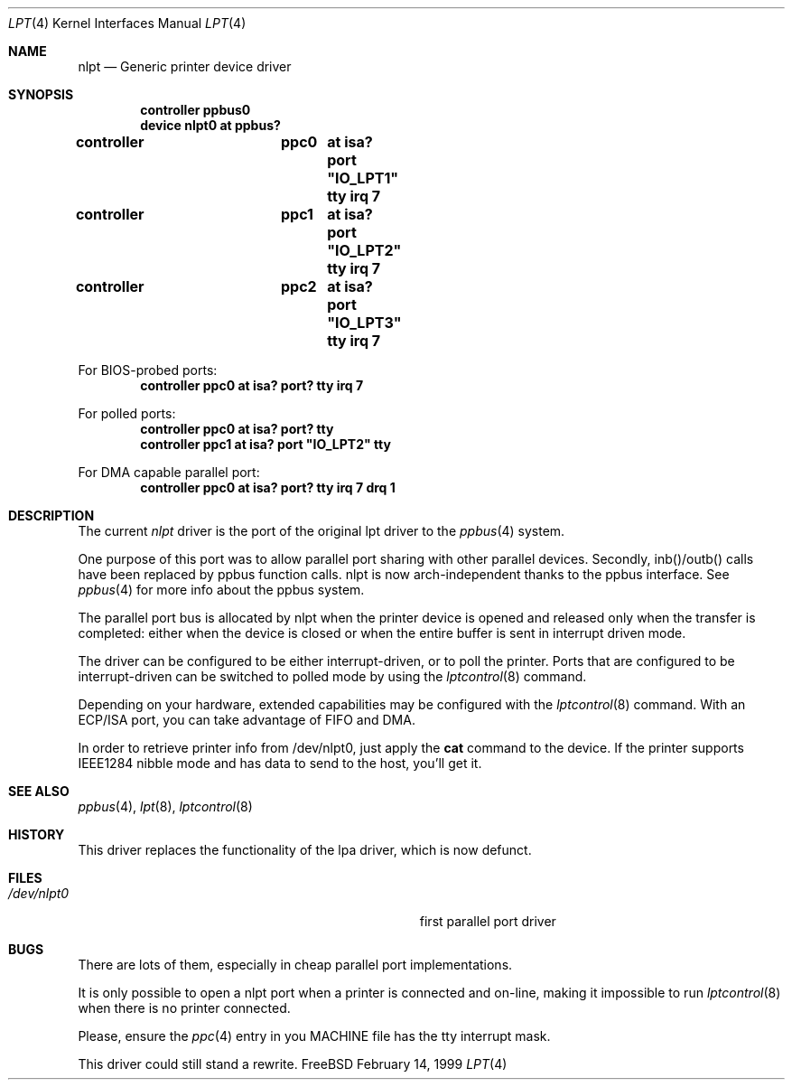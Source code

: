 .\"
.\" Copyright (c) 1993 Christopher G. Demetriou
.\" Copyright (c) 1994 Geoffrey M. Rehmet
.\" Copyright (c) 1999 Nicolas Souchu
.\" All rights reserved.
.\"
.\" Redistribution and use in source and binary forms, with or without
.\" modification, are permitted provided that the following conditions
.\" are met:
.\" 1. Redistributions of source code must retain the above copyright
.\"    notice, this list of conditions and the following disclaimer.
.\" 2. Redistributions in binary form must reproduce the above copyright
.\"    notice, this list of conditions and the following disclaimer in the
.\"    documentation and/or other materials provided with the distribution.
.\"
.\" THIS SOFTWARE IS PROVIDED BY THE AUTHOR AND CONTRIBUTORS ``AS IS'' AND
.\" ANY EXPRESS OR IMPLIED WARRANTIES, INCLUDING, BUT NOT LIMITED TO, THE
.\" IMPLIED WARRANTIES OF MERCHANTABILITY AND FITNESS FOR A PARTICULAR PURPOSE
.\" ARE DISCLAIMED.  IN NO EVENT SHALL THE AUTHOR OR CONTRIBUTORS BE LIABLE
.\" FOR ANY DIRECT, INDIRECT, INCIDENTAL, SPECIAL, EXEMPLARY, OR CONSEQUENTIAL
.\" DAMAGES (INCLUDING, BUT NOT LIMITED TO, PROCUREMENT OF SUBSTITUTE GOODS
.\" OR SERVICES; LOSS OF USE, DATA, OR PROFITS; OR BUSINESS INTERRUPTION)
.\" HOWEVER CAUSED AND ON ANY THEORY OF LIABILITY, WHETHER IN CONTRACT, STRICT
.\" LIABILITY, OR TORT (INCLUDING NEGLIGENCE OR OTHERWISE) ARISING IN ANY WAY
.\" OUT OF THE USE OF THIS SOFTWARE, EVEN IF ADVISED OF THE POSSIBILITY OF
.\" SUCH DAMAGE.
.\"
.\" $FreeBSD$
.\"
.Dd February 14, 1999
.Dt LPT 4
.Os FreeBSD
.Sh NAME
.Nm nlpt
.Nd
Generic printer device driver
.Sh SYNOPSIS
.Cd "controller ppbus0"
.Cd "device nlpt0 at ppbus?"
.Pp
.Cd "controller	ppc0	at isa? port" \&"IO_LPT1\&" tty irq 7
.Cd "controller	ppc1	at isa? port" \&"IO_LPT2\&" tty irq 7
.Cd "controller	ppc2	at isa? port" \&"IO_LPT3\&" tty irq 7
.Pp
For BIOS-probed ports:
.Cd "controller ppc0 at isa? port? tty irq 7"
.Pp
For polled ports:
.Cd "controller ppc0 at isa? port? tty"
.Cd "controller ppc1 at isa? port" \&"IO_LPT2\&" tty
.Pp
For DMA capable parallel port:
.Cd "controller ppc0 at isa? port? tty irq 7 drq 1"
.Sh DESCRIPTION
The current
.Em nlpt
driver is the port of the original lpt driver to the
.Xr ppbus 4
system.
.Pp
One purpose of this port was to allow parallel port sharing with other
parallel devices.
Secondly, inb()/outb() calls have been replaced by ppbus
function calls. nlpt is now arch-independent thanks to the ppbus interface.
See
.Xr ppbus 4
for more info about the ppbus system.
.Pp
The parallel port bus is allocated by nlpt when the printer device is opened
and released only when the transfer is completed: either when the device
is closed or when the entire buffer is sent in interrupt driven mode.
.Pp
The driver can be configured to be either interrupt-driven, or 
to poll the printer.  Ports that are configured to be 
interrupt-driven can be switched to polled mode by using the
.Xr lptcontrol 8
command.
.Pp
Depending on your hardware, extended capabilities may be configured with the
.Xr lptcontrol 8
command.
With an ECP/ISA port, you can take advantage
of FIFO and DMA.
.Pp
In order to retrieve printer info from /dev/nlpt0, just apply the
.Nm cat
command to the device.
If the printer supports IEEE1284 nibble mode and has
data to send to the host, you'll get it.
.Sh SEE ALSO
.Xr ppbus 4 ,
.Xr lpt 8 ,
.Xr lptcontrol 8
.Sh HISTORY
This driver replaces the functionality of the lpa
driver, which is now defunct.
.Sh FILES
.Bl -tag -width Pa -compact
.It Pa /dev/nlpt0
first parallel port driver
.El
.Sh BUGS
There are lots of them, especially in cheap parallel port implementations.
.Pp
It is only possible to open a nlpt port when a printer is connected and
on-line, making it impossible to run 
.Xr lptcontrol 8 
when there is no printer connected.
.Pp
Please, ensure the
.Xr ppc 4
entry in you MACHINE file has the tty interrupt mask.
.Pp
This driver could still stand a rewrite.
